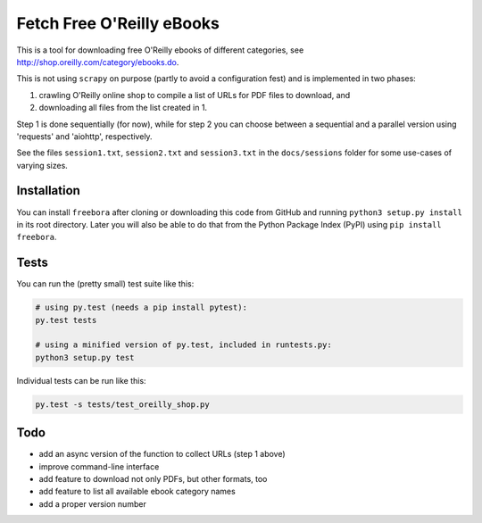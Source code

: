 Fetch Free O'Reilly eBooks
==========================

.. image:: header.png
    :width: 100 %
    :align: center
		    
This is a tool for downloading free O'Reilly ebooks of different categories,
see http://shop.oreilly.com/category/ebooks.do.

This is not using ``scrapy`` on purpose (partly to avoid a configuration fest)
and is implemented in two phases:

1. crawling O'Reilly online shop to compile a list of URLs for PDF files 
   to download, and
2. downloading all files from the list created in 1.

Step 1 is done sequentially (for now), while for step 2 you can choose
between a sequential and a parallel version using 'requests' and 'aiohttp',
respectively.

See the files ``session1.txt``, ``session2.txt`` and ``session3.txt`` in the
``docs/sessions`` folder for some use-cases of varying sizes.


Installation
------------

You can install ``freebora`` after cloning or downloading this code from
GitHub and running ``python3 setup.py install`` in its root directory.
Later you will also be able to do that from the Python Package Index (PyPI)
using ``pip install freebora``.


Tests
-----

You can run the (pretty small) test suite like this:

.. code-block:: console

    # using py.test (needs a pip install pytest):
    py.test tests

    # using a minified version of py.test, included in runtests.py:
    python3 setup.py test

Individual tests can be run like this:

.. code-block:: console

    py.test -s tests/test_oreilly_shop.py


Todo
----

- add an async version of the function to collect URLs (step 1 above)
- improve command-line interface
- add feature to download not only PDFs, but other formats, too
- add feature to list all available ebook category names
- add a proper version number
